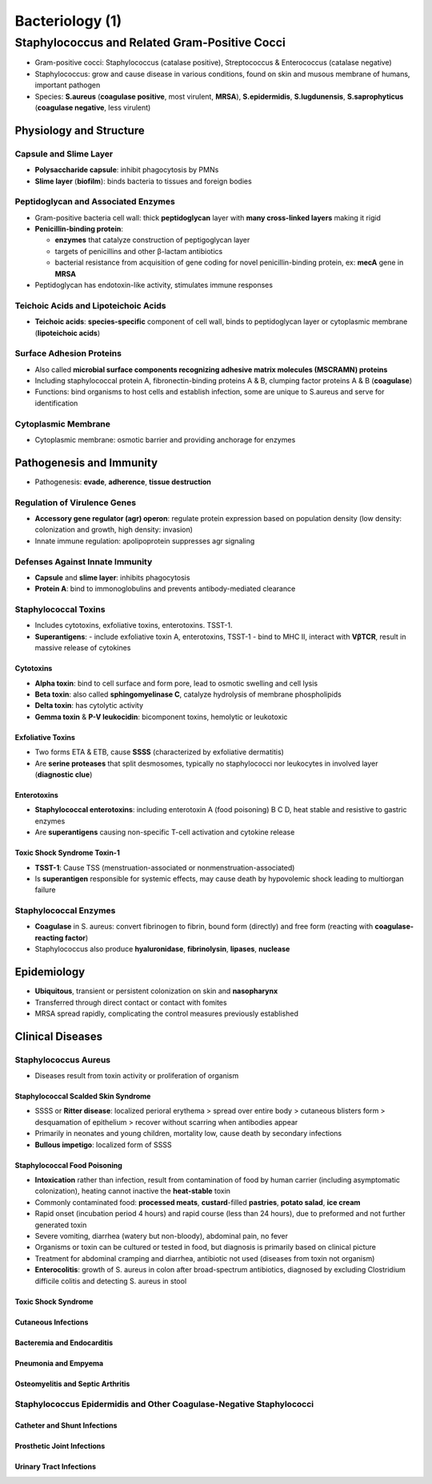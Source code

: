 Bacteriology (1)
================

Staphylococcus and Related Gram-Positive Cocci 
----------------------------------------------

- Gram-positive cocci: Staphylococcus (catalase positive), Streptococcus & Enterococcus (catalase negative)
- Staphylococcus: grow and cause disease in various conditions, found on skin and musous membrane of humans, important pathogen
- Species: **S.aureus** (**coagulase positive**, most virulent, **MRSA**), **S.epidermidis**, **S.lugdunensis**, **S.saprophyticus** (**coagulase negative**, less virulent)

Physiology and Structure 
^^^^^^^^^^^^^^^^^^^^^^^^

Capsule and Slime Layer
"""""""""""""""""""""""

- **Polysaccharide capsule**: inhibit phagocytosis by PMNs 
- **Slime layer** (**biofilm**): binds bacteria to tissues and foreign bodies

Peptidoglycan and Associated Enzymes 
""""""""""""""""""""""""""""""""""""

- Gram-positive bacteria cell wall: thick **peptidoglycan** layer with **many cross-linked layers** making it rigid 
- **Penicillin-binding protein**: 

  - **enzymes** that catalyze construction of peptigoglycan layer
  - targets of penicillins and other β-lactam antibiotics
  - bacterial resistance from acquisition of gene coding for novel penicillin-binding protein, ex: **mecA** gene in **MRSA**

- Peptidoglycan has endotoxin-like activity, stimulates immune responses

Teichoic Acids and Lipoteichoic Acids 
"""""""""""""""""""""""""""""""""""""

- **Teichoic acids**: **species-specific** component of cell wall, binds to peptidoglycan layer or cytoplasmic membrane (**lipoteichoic acids**)

Surface Adhesion Proteins 
"""""""""""""""""""""""""

- Also called **microbial surface components recognizing adhesive matrix molecules (MSCRAMN) proteins**
- Including staphylococcal protein A, fibronectin-binding proteins A & B, clumping factor proteins A & B (**coagulase**)
- Functions: bind organisms to host cells and establish infection, some are unique to S.aureus and serve for identification 

Cytoplasmic Membrane 
""""""""""""""""""""

- Cytoplasmic membrane: osmotic barrier and providing anchorage for enzymes 

Pathogenesis and Immunity 
^^^^^^^^^^^^^^^^^^^^^^^^^

- Pathogenesis: **evade**, **adherence**, **tissue destruction**

Regulation of Virulence Genes 
"""""""""""""""""""""""""""""

- **Accessory gene regulator (agr) operon**: regulate protein expression based on population density (low density: colonization and growth, high density: invasion)
- Innate immune regulation: apolipoprotein suppresses agr signaling

Defenses Against Innate Immunity 
""""""""""""""""""""""""""""""""

- **Capsule** and **slime layer**: inhibits phagocytosis 
- **Protein A**: bind to immonoglobulins and prevents antibody-mediated clearance

Staphylococcal Toxins 
"""""""""""""""""""""

- Includes cytotoxins, exfoliative toxins, enterotoxins. TSST-1.
- **Superantigens**: 
  - include exfoliative toxin A, enterotoxins, TSST-1 
  - bind to MHC II, interact with **VβTCR**, result in massive release of cytokines

Cytotoxins 
''''''''''

- **Alpha toxin**: bind to cell surface and form pore, lead to osmotic swelling and cell lysis 
- **Beta toxin**: also called **sphingomyelinase C**, catalyze hydrolysis of membrane phospholipids
- **Delta toxin**: has cytolytic activity
- **Gemma toxin** & **P-V leukocidin**: bicomponent toxins, hemolytic or leukotoxic 

Exfoliative Toxins  
''''''''''''''''''

- Two forms ETA & ETB, cause **SSSS** (characterized by exfoliative dermatitis)
- Are **serine proteases** that split desmosomes, typically no staphylococci nor leukocytes in involved layer (**diagnostic clue**)

Enterotoxins 
''''''''''''

- **Staphylococcal enterotoxins**: including enterotoxin A (food poisoning) B C D, heat stable and resistive to gastric enzymes
- Are **superantigens** causing non-specific T-cell activation and cytokine release 

Toxic Shock Syndrome Toxin-1 
''''''''''''''''''''''''''''

- **TSST-1**: Cause TSS (menstruation-associated or nonmenstruation-associated)
- Is **superantigen** responsible for systemic effects, may cause death by hypovolemic shock leading to multiorgan failure

Staphylococcal Enzymes 
""""""""""""""""""""""

- **Coagulase** in S. aureus: convert fibrinogen to fibrin, bound form (directly) and free form (reacting with **coagulase-reacting factor**)
- Staphylococcus also produce **hyaluronidase**, **fibrinolysin**, **lipases**, **nuclease**

Epidemiology
^^^^^^^^^^^^

- **Ubiquitous**, transient or persistent colonization on skin and **nasopharynx**
- Transferred through direct contact or contact with fomites 
- MRSA spread rapidly, complicating the control measures previously established 

Clinical Diseases
^^^^^^^^^^^^^^^^^

Staphylococcus Aureus 
"""""""""""""""""""""

- Diseases result from toxin activity or proliferation of organism

Staphylococcal Scalded Skin Syndrome 
''''''''''''''''''''''''''''''''''''

- SSSS or **Ritter disease**: localized perioral erythema > spread over entire body > cutaneous blisters form > desquamation of epithelium > recover without scarring when antibodies appear
- Primarily in neonates and young children, mortality low, cause death by secondary infections 
- **Bullous impetigo**: localized form of SSSS

Staphylococcal Food Poisoning 
'''''''''''''''''''''''''''''

- **Intoxication** rather than infection, result from contamination of food by human carrier (including asymptomatic colonization), heating cannot inactive the **heat-stable** toxin 
- Commonly contaminated food: **processed meats**, **custard**-filled **pastries**, **potato salad**, **ice cream**
- Rapid onset (incubation period 4 hours) and rapid course (less than 24 hours), due to preformed and not further generated toxin 
- Severe vomiting, diarrhea (watery but non-bloody), abdominal pain, no fever
- Organisms or toxin can be cultured or tested in food, but diagnosis is primarily based on clinical picture 
- Treatment for abdominal cramping and diarrhea, antibiotic not used (diseases from toxin not organism)
- **Enterocolitis**: growth of S. aureus in colon after broad-spectrum antibiotics, diagnosed by excluding Clostridium difficile colitis and detecting S. aureus in stool 

Toxic Shock Syndrome 
''''''''''''''''''''



Cutaneous Infections
''''''''''''''''''''

Bacteremia and Endocarditis 
'''''''''''''''''''''''''''

Pneumonia and Empyema 
'''''''''''''''''''''

Osteomyelitis and Septic Arthritis 
''''''''''''''''''''''''''''''''''

Staphylococcus Epidermidis and Other Coagulase-Negative Staphylococci 
"""""""""""""""""""""""""""""""""""""""""""""""""""""""""""""""""""""

Catheter and Shunt Infections 
'''''''''''''''''''''''''''''

Prosthetic Joint Infections 
'''''''''''''''''''''''''''

Urinary Tract Infections 
''''''''''''''''''''''''